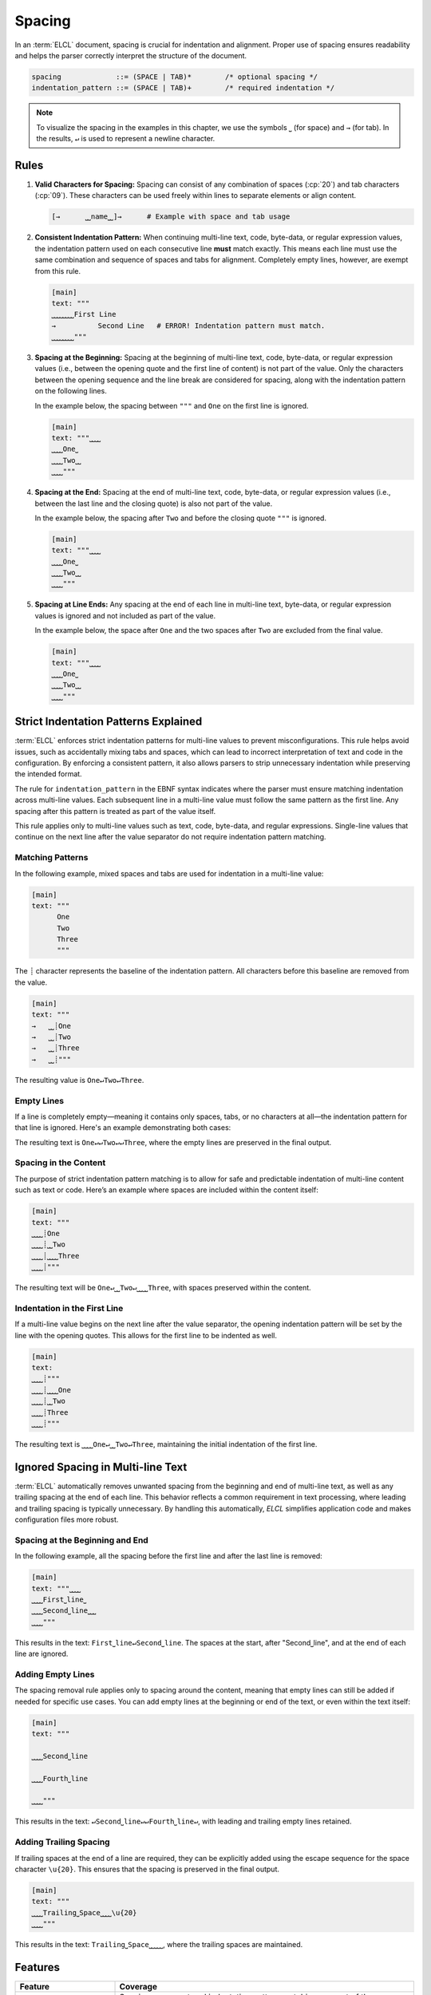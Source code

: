 ..
    Copyright (c) 2024-2025 Tobias Erbsland - Erbsland DEV. https://erbsland.dev
    SPDX-License-Identifier: Apache-2.0

.. _ref-spacing:
.. index::
    !single: Spacing
    single: Space
    single: Tab

Spacing
=======

In an :term:`ELCL` document, spacing is crucial for indentation and alignment. Proper use of spacing ensures readability and helps the parser correctly interpret the structure of the document.

.. code-block:: bnf

    spacing             ::= (SPACE | TAB)*        /* optional spacing */
    indentation_pattern ::= (SPACE | TAB)+        /* required indentation */

.. note::

    To visualize the spacing in the examples in this chapter, we use the symbols ``⎵`` (for space) and ``→`` (for tab). In the results, ``↵`` is used to represent a newline character.

.. index::
    pair: Rules; Spacing

Rules
-----

#.  **Valid Characters for Spacing:** Spacing can consist of any combination of spaces (:cp:`20`) and tab characters (:cp:`09`). These characters can be used freely within lines to separate elements or align content.

    .. code-block:: text

        [→      ⎵⎵name⎵⎵]→      # Example with space and tab usage

#.  **Consistent Indentation Pattern:** When continuing multi-line text, code, byte-data, or regular expression values, the indentation pattern used on each consecutive line **must** match exactly. This means each line must use the same combination and sequence of spaces and tabs for alignment. Completely empty lines, however, are exempt from this rule.

    .. code-block:: text

        [main]
        text: """
        ⎵⎵⎵⎵⎵⎵⎵⎵First Line
        →          Second Line   # ERROR! Indentation pattern must match.
        ⎵⎵⎵⎵⎵⎵⎵⎵"""

#.  **Spacing at the Beginning:** Spacing at the beginning of multi-line text, code, byte-data, or regular expression values (i.e., between the opening quote and the first line of content) is not part of the value. Only the characters between the opening sequence and the line break are considered for spacing, along with the indentation pattern on the following lines.

    In the example below, the spacing between ``"""`` and ``One`` on the first line is ignored.

    .. code-block:: text

        [main]
        text: """⎵⎵⎵⎵
        ⎵⎵⎵⎵One⎵
        ⎵⎵⎵⎵Two⎵⎵
        ⎵⎵⎵⎵"""

#.  **Spacing at the End:** Spacing at the end of multi-line text, code, byte-data, or regular expression values (i.e., between the last line and the closing quote) is also not part of the value.

    In the example below, the spacing after ``Two`` and before the closing quote ``"""`` is ignored.

    .. code-block:: text

        [main]
        text: """⎵⎵⎵⎵
        ⎵⎵⎵⎵One⎵
        ⎵⎵⎵⎵Two⎵⎵
        ⎵⎵⎵⎵"""

#.  **Spacing at Line Ends:** Any spacing at the end of each line in multi-line text, byte-data, or regular expression values is ignored and not included as part of the value.

    In the example below, the space after ``One`` and the two spaces after ``Two`` are excluded from the final value.

    .. code-block:: text

        [main]
        text: """⎵⎵⎵⎵
        ⎵⎵⎵⎵One⎵
        ⎵⎵⎵⎵Two⎵⎵
        ⎵⎵⎵⎵"""


.. _ref-indentation-pattern:
.. index::
    single: Indentation Pattern

Strict Indentation Patterns Explained
-------------------------------------

:term:`ELCL` enforces strict indentation patterns for multi-line values to prevent misconfigurations. This rule helps avoid issues, such as accidentally mixing tabs and spaces, which can lead to incorrect interpretation of text and code in the configuration. By enforcing a consistent pattern, it also allows parsers to strip unnecessary indentation while preserving the intended format.

The rule for ``indentation_pattern`` in the EBNF syntax indicates where the parser must ensure matching indentation across multi-line values. Each subsequent line in a multi-line value must follow the same pattern as the first line. Any spacing after this pattern is treated as part of the value itself.

This rule applies only to multi-line values such as text, code, byte-data, and regular expressions. Single-line values that continue on the next line after the value separator do not require indentation pattern matching.

Matching Patterns
~~~~~~~~~~~~~~~~~

In the following example, mixed spaces and tabs are used for indentation in a multi-line value:

.. code-block:: erbsland-conf

    [main]
    text: """
          One
          Two
          Three
          """

The ``┊`` character represents the baseline of the indentation pattern. All characters before this baseline are removed from the value.

.. code-block:: text

    [main]
    text: """
    →   ⎵⎵┊One
    →   ⎵⎵┊Two
    →   ⎵⎵┊Three
    →   ⎵⎵┊"""

The resulting value is ``One↵Two↵Three``.

Empty Lines
~~~~~~~~~~~

If a line is completely empty—meaning it contains only spaces, tabs, or no characters at all—the indentation pattern for that line is ignored. Here's an example demonstrating both cases:

.. code-block:: text
    :emphasize-lines: 4, 6

    [main]
    text: """
    →   ⎵⎵┊One

    →   ⎵⎵┊Two
    →→→→⎵⎵
    →   ⎵⎵┊Three
    →   ⎵⎵┊"""

The resulting text is ``One↵↵Two↵↵Three``, where the empty lines are preserved in the final output.

Spacing in the Content
~~~~~~~~~~~~~~~~~~~~~~

The purpose of strict indentation pattern matching is to allow for safe and predictable indentation of multi-line content such as text or code. Here’s an example where spaces are included within the content itself:

.. code-block:: text

    [main]
    text: """
    ⎵⎵⎵⎵┊One
    ⎵⎵⎵⎵┊⎵⎵Two
    ⎵⎵⎵⎵┊⎵⎵⎵⎵Three
    ⎵⎵⎵⎵┊"""

The resulting text will be ``One↵⎵⎵Two↵⎵⎵⎵⎵Three``, with spaces preserved within the content.

Indentation in the First Line
~~~~~~~~~~~~~~~~~~~~~~~~~~~~~

If a multi-line value begins on the next line after the value separator, the opening indentation pattern will be set by the line with the opening quotes. This allows for the first line to be indented as well.

.. code-block:: text

    [main]
    text:
    ⎵⎵⎵⎵┊"""
    ⎵⎵⎵⎵┊⎵⎵⎵⎵One
    ⎵⎵⎵⎵┊⎵⎵Two
    ⎵⎵⎵⎵┊Three
    ⎵⎵⎵⎵┊"""

The resulting text is ``⎵⎵⎵⎵One↵⎵⎵Two↵Three``, maintaining the initial indentation of the first line.


.. index::
    single: Spacing Removal

Ignored Spacing in Multi-line Text
----------------------------------

:term:`ELCL` automatically removes unwanted spacing from the beginning and end of multi-line text, as well as any trailing spacing at the end of each line. This behavior reflects a common requirement in text processing, where leading and trailing spacing is typically unnecessary. By handling this automatically, *ELCL* simplifies application code and makes configuration files more robust.

Spacing at the Beginning and End
~~~~~~~~~~~~~~~~~~~~~~~~~~~~~~~~

In the following example, all the spacing before the first line and after the last line is removed:

.. code-block:: text

    [main]
    text: """⎵⎵⎵⎵
    ⎵⎵⎵⎵First⎵line⎵
    ⎵⎵⎵⎵Second⎵line⎵⎵⎵
    ⎵⎵⎵⎵"""

This results in the text: ``First⎵line↵Second⎵line``. The spaces at the start, after "Second⎵line", and at the end of each line are ignored.

Adding Empty Lines
~~~~~~~~~~~~~~~~~~

The spacing removal rule applies only to spacing around the content, meaning that empty lines can still be added if needed for specific use cases. You can add empty lines at the beginning or end of the text, or even within the text itself:

.. code-block:: text

    [main]
    text: """

    ⎵⎵⎵⎵Second⎵line

    ⎵⎵⎵⎵Fourth⎵line

    ⎵⎵⎵⎵"""

This results in the text: ``↵Second⎵line↵↵Fourth⎵line↵``, with leading and trailing empty lines retained.

Adding Trailing Spacing
~~~~~~~~~~~~~~~~~~~~~~~

If trailing spaces at the end of a line are required, they can be explicitly added using the escape sequence for the space character ``\u{20}``. This ensures that the spacing is preserved in the final output.

.. code-block:: text

    [main]
    text: """
    ⎵⎵⎵⎵Trailing⎵Space⎵⎵⎵⎵\u{20}
    ⎵⎵⎵⎵"""

This results in the text: ``Trailing⎵Space⎵⎵⎵⎵⎵``, where the trailing spaces are maintained.


Features
--------

.. list-table::
    :header-rows: 1
    :width: 100%
    :widths: 25, 75

    *   -   Feature
        -   Coverage
    *   -   :text-code:`core`
        -   Spacing, comment and indentation pattern matching are part of the core language.
    *   -   :text-code:`multi-line`
        -   Multi-line values are a standard feature.


Errors
------

.. list-table::
    :header-rows: 1
    :width: 100%
    :widths: 25, 75

    *   -   Error Code
        -   Causes
    *   -   :text-code:`Indentation`
        -   |   No space or tab character is present before a continued value.
            |   The indentation pattern does not match the first entry for a continued value.
